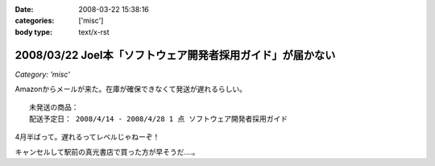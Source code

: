:date: 2008-03-22 15:38:16
:categories: ['misc']
:body type: text/x-rst

===========================================================
2008/03/22 Joel本「ソフトウェア開発者採用ガイド」が届かない
===========================================================

*Category: 'misc'*

Amazonからメールが来た。在庫が確保できなくて発送が遅れるらしい。

::

  未発送の商品：
  配送予定日： 2008/4/14 - 2008/4/28 1 点 ソフトウェア開発者採用ガイド


4月半ばって。遅れるってレベルじゃねーぞ！

キャンセルして駅前の真光書店で買った方が早そうだ‥‥。


.. :extend type: text/html
.. :extend:


.. :comments:
.. :comment id: 2008-03-22.1605072404
.. :title: Re:Joel本「ソフトウェア開発者採用ガイド」が届かない
.. :author: にわけん
.. :date: 2008-03-22 16:49:21
.. :email: 
.. :url: 
.. :body:
.. 私もアマゾンキャンセルして、本屋で今日買ってきました。
.. ついでにドメイン駆動その他も確保、あっさり万券が消滅していきました。
.. 
.. :comments:
.. :comment id: 2008-03-22.7755267260
.. :title: 買ってきた
.. :author: しみずかわ
.. :date: 2008-03-22 18:06:16
.. :email: 
.. :url: 
.. :body:
.. 駅前の本屋で買ってきました。
.. うう、現金を使うのは精神的につらい...。
.. 
.. :comments:
.. :comment id: 2008-03-22.7499322602
.. :title: Re:Joel本「ソフトウェア開発者採用ガイド」が届かない
.. :author: mshibata
.. :date: 2008-03-22 21:25:51
.. :email: mshibata@emptypage.jp
.. :url: 
.. :body:
.. 出たらすぐ欲しい本やCDはAmazon.co.jpの予約では買わないのが定石ですよん。
.. # 出てから「在庫あり」になってたら大丈夫だけど、
.. # 予約の時点でカートに入れて発売日に入手できたためしがありません。
.. 
.. :comments:
.. :comment id: 2008-03-22.8544135354
.. :title: Re:Joel本「ソフトウェア開発者採用ガイド」が届かない
.. :author: しみずかわ
.. :date: 2008-03-22 23:57:34
.. :email: 
.. :url: 
.. :body:
.. > Amazon.co.jpの予約では買わないのが定石ですよん。
.. 
.. うぅ。Amazonで予約ってしたこと無かったんで...。
.. Amazon HACKS に載ってなかったし！（違
